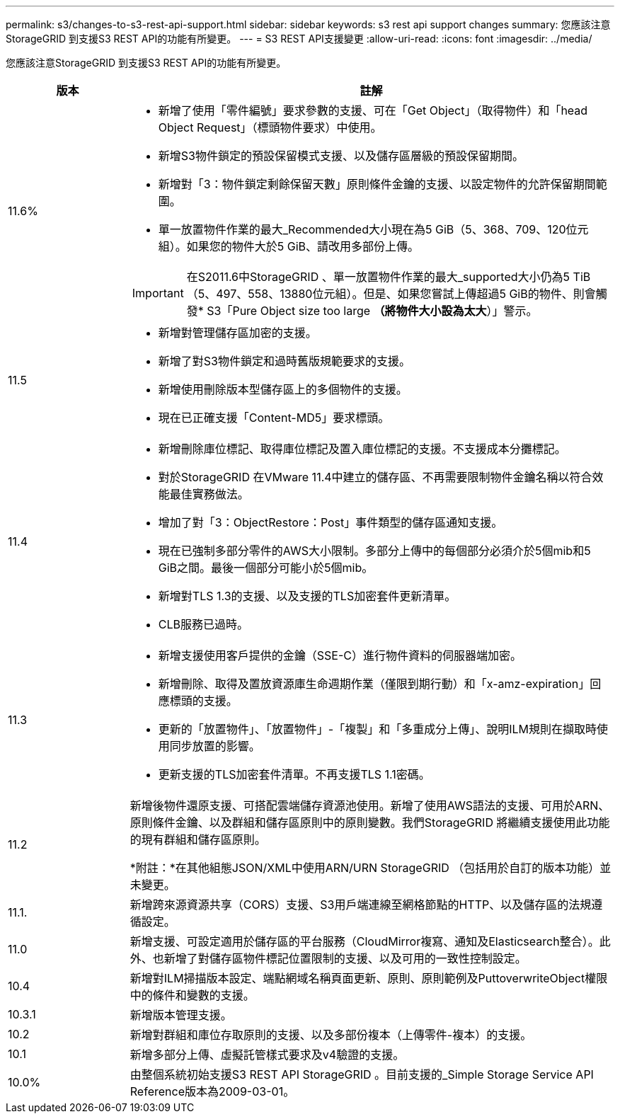 ---
permalink: s3/changes-to-s3-rest-api-support.html 
sidebar: sidebar 
keywords: s3 rest api support changes 
summary: 您應該注意StorageGRID 到支援S3 REST API的功能有所變更。 
---
= S3 REST API支援變更
:allow-uri-read: 
:icons: font
:imagesdir: ../media/


[role="lead"]
您應該注意StorageGRID 到支援S3 REST API的功能有所變更。

[cols="1a,4a"]
|===
| 版本 | 註解 


 a| 
11.6%
 a| 
* 新增了使用「零件編號」要求參數的支援、可在「Get Object」（取得物件）和「head Object Request」（標頭物件要求）中使用。
* 新增S3物件鎖定的預設保留模式支援、以及儲存區層級的預設保留期間。
* 新增對「3：物件鎖定剩餘保留天數」原則條件金鑰的支援、以設定物件的允許保留期間範圍。
* 單一放置物件作業的最大_Recommended大小現在為5 GiB（5、368、709、120位元組）。如果您的物件大於5 GiB、請改用多部份上傳。



IMPORTANT: 在S2011.6中StorageGRID 、單一放置物件作業的最大_supported大小仍為5 TiB（5、497、558、13880位元組）。但是、如果您嘗試上傳超過5 GiB的物件、則會觸發* S3「Pure Object size too large *（將物件大小設為太大*）」警示。



 a| 
11.5
 a| 
* 新增對管理儲存區加密的支援。
* 新增了對S3物件鎖定和過時舊版規範要求的支援。
* 新增使用刪除版本型儲存區上的多個物件的支援。
* 現在已正確支援「Content-MD5」要求標頭。




 a| 
11.4
 a| 
* 新增刪除庫位標記、取得庫位標記及置入庫位標記的支援。不支援成本分攤標記。
* 對於StorageGRID 在VMware 11.4中建立的儲存區、不再需要限制物件金鑰名稱以符合效能最佳實務做法。
* 增加了對「3：ObjectRestore：Post」事件類型的儲存區通知支援。
* 現在已強制多部分零件的AWS大小限制。多部分上傳中的每個部分必須介於5個mib和5 GiB之間。最後一個部分可能小於5個mib。
* 新增對TLS 1.3的支援、以及支援的TLS加密套件更新清單。
* CLB服務已過時。




 a| 
11.3
 a| 
* 新增支援使用客戶提供的金鑰（SSE-C）進行物件資料的伺服器端加密。
* 新增刪除、取得及置放資源庫生命週期作業（僅限到期行動）和「x-amz-expiration」回應標頭的支援。
* 更新的「放置物件」、「放置物件」-「複製」和「多重成分上傳」、說明ILM規則在擷取時使用同步放置的影響。
* 更新支援的TLS加密套件清單。不再支援TLS 1.1密碼。




 a| 
11.2
 a| 
新增後物件還原支援、可搭配雲端儲存資源池使用。新增了使用AWS語法的支援、可用於ARN、原則條件金鑰、以及群組和儲存區原則中的原則變數。我們StorageGRID 將繼續支援使用此功能的現有群組和儲存區原則。

*附註：*在其他組態JSON/XML中使用ARN/URN StorageGRID （包括用於自訂的版本功能）並未變更。



 a| 
11.1.
 a| 
新增跨來源資源共享（CORS）支援、S3用戶端連線至網格節點的HTTP、以及儲存區的法規遵循設定。



 a| 
11.0
 a| 
新增支援、可設定適用於儲存區的平台服務（CloudMirror複寫、通知及Elasticsearch整合）。此外、也新增了對儲存區物件標記位置限制的支援、以及可用的一致性控制設定。



 a| 
10.4
 a| 
新增對ILM掃描版本設定、端點網域名稱頁面更新、原則、原則範例及PuttoverwriteObject權限中的條件和變數的支援。



 a| 
10.3.1
 a| 
新增版本管理支援。



 a| 
10.2
 a| 
新增對群組和庫位存取原則的支援、以及多部份複本（上傳零件-複本）的支援。



 a| 
10.1
 a| 
新增多部分上傳、虛擬託管樣式要求及v4驗證的支援。



 a| 
10.0%
 a| 
由整個系統初始支援S3 REST API StorageGRID 。目前支援的_Simple Storage Service API Reference版本為2009-03-01。

|===